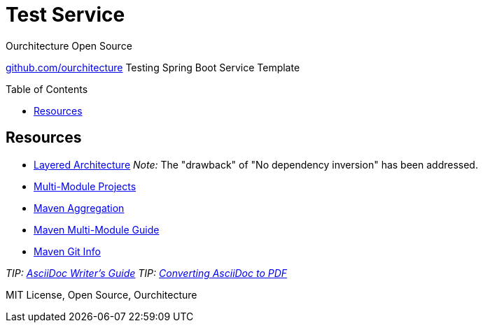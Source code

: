 :hide-uri-scheme:

= Test Service
Ourchitecture Open Source
:toc: macro

https://github.com/ourchitecture
Testing Spring Boot Service Template

toc::[]

== Resources

* http://tidyjava.com/layered-architecture-good/[Layered Architecture] _Note:_ The "drawback" of "No dependency inversion" has been addressed.
* https://spring.io/guides/gs/multi-module/[Multi-Module Projects]
* https://maven.apache.org/pom.html#Aggregation[Maven Aggregation]
* https://maven.apache.org/guides/mini/guide-multiple-modules.html[Maven Multi-Module Guide]
* https://github.com/ktoso/maven-git-commit-id-plugin[Maven Git Info]

_TIP: http://asciidoctor.org/docs/asciidoc-writers-guide/[AsciiDoc Writer's Guide]_
_TIP: http://asciidoctor.org/docs/convert-asciidoc-to-pdf/[Converting AsciiDoc to PDF]_

MIT License, Open Source, Ourchitecture
